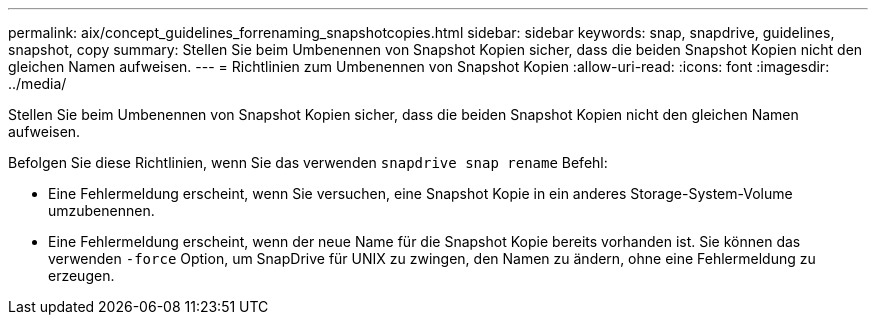 ---
permalink: aix/concept_guidelines_forrenaming_snapshotcopies.html 
sidebar: sidebar 
keywords: snap, snapdrive, guidelines, snapshot, copy 
summary: Stellen Sie beim Umbenennen von Snapshot Kopien sicher, dass die beiden Snapshot Kopien nicht den gleichen Namen aufweisen. 
---
= Richtlinien zum Umbenennen von Snapshot Kopien
:allow-uri-read: 
:icons: font
:imagesdir: ../media/


[role="lead"]
Stellen Sie beim Umbenennen von Snapshot Kopien sicher, dass die beiden Snapshot Kopien nicht den gleichen Namen aufweisen.

Befolgen Sie diese Richtlinien, wenn Sie das verwenden `snapdrive snap rename` Befehl:

* Eine Fehlermeldung erscheint, wenn Sie versuchen, eine Snapshot Kopie in ein anderes Storage-System-Volume umzubenennen.
* Eine Fehlermeldung erscheint, wenn der neue Name für die Snapshot Kopie bereits vorhanden ist. Sie können das verwenden `-force` Option, um SnapDrive für UNIX zu zwingen, den Namen zu ändern, ohne eine Fehlermeldung zu erzeugen.

